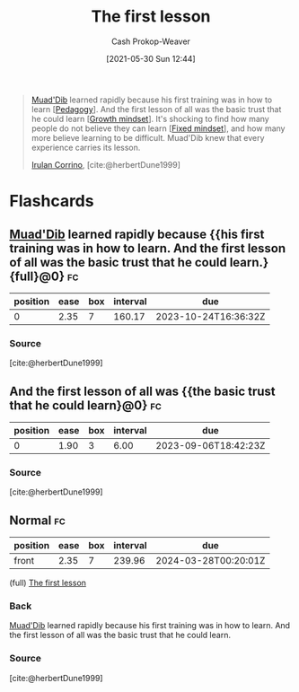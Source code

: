 :PROPERTIES:
:ID:       7c49d995-a4d4-4c95-84c0-9dae9d8ab498
:DIR:      /usr/local/google/home/cashweaver/proj/roam/attachments/7c49d995-a4d4-4c95-84c0-9dae9d8ab498
:LAST_MODIFIED: [2023-09-06 Wed 08:12]
:END:
#+title: The first lesson
#+hugo_custom_front_matter: :slug "7c49d995-a4d4-4c95-84c0-9dae9d8ab498"
#+author: Cash Prokop-Weaver
#+date: [2021-05-30 Sun 12:44]
#+filetags: :quote:

#+begin_quote
[[id:9f491719-8277-4aab-94fd-39c512730430][Muad'Dib]] learned rapidly because his first training was in how to learn [[[id:85cfa8c4-9c7b-47d9-a593-8548385027f7][Pedagogy]]]. And the first lesson of all was the basic trust that he could learn [[[id:c19c4cf1-9304-46b7-9441-8fed0ed17a57][Growth mindset]]]. It's shocking to find how many people do not believe they can learn [[[id:3a203296-7538-4986-a360-0db64356c9f5][Fixed mindset]]], and how many more believe learning to be difficult. Muad'Dib knew that every experience carries its lesson.

[[id:a0503d43-fe6f-4dfb-838c-4fc3ad2d64ea][Irulan Corrino]], [cite:@herbertDune1999]
#+end_quote

* Flashcards
:PROPERTIES:
:ANKI_DECK: Default
:END:
** [[id:9f491719-8277-4aab-94fd-39c512730430][Muad'Dib]] learned rapidly because {{his first training was in how to learn. And the first lesson of all was the basic trust that he could learn.}{full}@0} :fc:
:PROPERTIES:
:CREATED: [2022-11-15 Tue 09:51]
:FC_CREATED: 2022-11-15T17:52:36Z
:FC_TYPE:  cloze
:ID:       0e0ed81a-4d13-4e7b-a052-f385ea970d9e
:FC_BLOCKED_BY:       2d969c95-c855-4b71-8619-52c3f8192a29
:FC_CLOZE_MAX: 0
:FC_CLOZE_TYPE: deletion
:END:
:REVIEW_DATA:
| position | ease | box | interval | due                  |
|----------+------+-----+----------+----------------------|
|        0 | 2.35 |   7 |   160.17 | 2023-10-24T16:36:32Z |
:END:

*** Source
[cite:@herbertDune1999]
** And the first lesson of all was {{the basic trust that he could learn}@0} :fc:
:PROPERTIES:
:CREATED: [2022-11-26 Sat 06:43]
:FC_CREATED: 2022-11-26T14:44:13Z
:FC_TYPE:  cloze
:ID:       2d969c95-c855-4b71-8619-52c3f8192a29
:FC_CLOZE_MAX: 0
:FC_CLOZE_TYPE: deletion
:END:
:REVIEW_DATA:
| position | ease | box | interval | due                  |
|----------+------+-----+----------+----------------------|
|        0 | 1.90 |   3 |     6.00 | 2023-09-06T18:42:23Z |
:END:
*** Source
[cite:@herbertDune1999]
** Normal :fc:
:PROPERTIES:
:CREATED: [2023-01-30 Mon 07:27]
:FC_CREATED: 2023-01-30T15:28:51Z
:FC_TYPE:  normal
:ID:       2c9cbed0-73f8-466c-81f8-5ac5da550f24
:END:
:REVIEW_DATA:
| position | ease | box | interval | due                  |
|----------+------+-----+----------+----------------------|
| front    | 2.35 |   7 |   239.96 | 2024-03-28T00:20:01Z |
:END:

(full) [[id:7c49d995-a4d4-4c95-84c0-9dae9d8ab498][The first lesson]]

*** Back
[[id:9f491719-8277-4aab-94fd-39c512730430][Muad'Dib]] learned rapidly because his first training was in how to learn. And the first lesson of all was the basic trust that he could learn.
*** Source
[cite:@herbertDune1999]
#+print_bibliography: